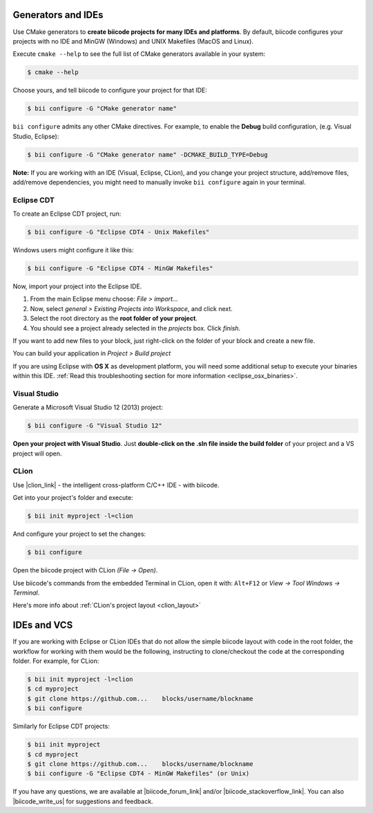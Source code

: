 .. _generators_ide:

Generators and IDEs
===================

Use CMake generators to **create biicode projects for many IDEs and platforms**. By default, biicode configures your projects with no IDE and MinGW (Windows) and UNIX Makefiles (MacOS and Linux).

Execute ``cmake --help`` to see the full list of CMake generators available in your system:

.. code-block:: bash

	$ cmake --help

Choose yours, and tell biicode to configure your project for that IDE:

.. code-block:: bash

	$ bii configure -G "CMake generator name"


``bii configure`` admits any other CMake directives. For example, to enable the **Debug** build configuration,
(e.g. Visual Studio, Eclipse):

.. code-block:: bash

	$ bii configure -G "CMake generator name" -DCMAKE_BUILD_TYPE=Debug


.. container:: infonote

	**Note:** If you are working with an IDE (Visual, Eclipse, CLion), and you change your project structure,
	add/remove files, add/remove dependencies, you might need to manually invoke ``bii configure`` again in your terminal.


.. _ide_eclipse:

Eclipse CDT
------------

To create an Eclipse CDT project, run:

.. code-block:: bash

  $ bii configure -G "Eclipse CDT4 - Unix Makefiles"


.. container:: infonote

    Windows users might configure it like this:

    .. code-block:: bash

      $ bii configure -G "Eclipse CDT4 - MinGW Makefiles"

Now, import your project into the Eclipse IDE.

#. From the main Eclipse menu choose: *File > import...*
#. Now, select *general > Existing Projects into Workspace*, and click next.
#. Select the root directory as the **root folder of your project**.
#. You should see a project already selected in the *projects* box. Click *finish*.

If you want to add new files to your block, just right-click on the folder of your block and create a new file.

You can build your application in *Project > Build project*

If you are using  Eclipse with **OS X** as development platform, you will need some additional setup to execute your binaries within this IDE. :ref:`Read this troubleshooting section for more information <eclipse_osx_binaries>`.


.. _ide_visual:

Visual Studio
-------------

Generate a Microsoft Visual Studio 12 (2013) project:

.. code-block:: bash

   $ bii configure -G "Visual Studio 12"


**Open your project with Visual Studio**. Just **double-click on the .sln file inside the build folder** of your project and a VS project will open.


.. _ide_clion:

CLion
-----

Use |clion_link| - the intelligent cross-platform C/C++ IDE - with biicode.

Get into your project's folder and execute:

.. code-block:: bash

   $ bii init myproject -l=clion 

And configure your project to set the changes:

.. code-block:: bash

   $ bii configure

Open the biicode project with CLion *(File -> Open)*. 

Use biicode's commands from the embedded Terminal in CLion, open it with: ``Alt+F12`` or *View -> Tool Windows -> Terminal*.

.. container:: infonote
     
     Here's more info about :ref:`CLion's project layout <clion_layout>`
     
     
IDEs and VCS
==============
If you are working with Eclipse or CLion IDEs that do not allow the simple biicode layout with code in the root folder,
the workflow for working with them would be the following, instructing to clone/checkout the code at the corresponding folder.
For example, for CLion:

.. code-block:: bash

   $ bii init myproject -l=clion
   $ cd myproject
   $ git clone https://github.com...    blocks/username/blockname
   $ bii configure 
   
Similarly for Eclipse CDT projects:

.. code-block:: bash

   $ bii init myproject
   $ cd myproject
   $ git clone https://github.com...    blocks/username/blockname
   $ bii configure -G "Eclipse CDT4 - MinGW Makefiles" (or Unix)

If you have any questions, we are available at |biicode_forum_link| and/or |biicode_stackoverflow_link|. You can also |biicode_write_us| for suggestions and feedback.

.. |biicode_forum_link| raw:: html

   <a href="http://forum.biicode.com" target="_blank">biicode's forum</a>

.. |biicode_write_us| raw:: html

   <a href="mailto:support@biicode.com" target="_blank">write us</a>

.. |biicode_stackoverflow_link| raw:: html

   <a href="http://stackoverflow.com/questions/tagged/biicode" target="_blank">StackOverflow tag</a>

.. |clion_link| raw:: html
 
   <a href="https://confluence.jetbrains.com/display/CLION/Early+Access+Program" target="_blank">CLion</a>
 

